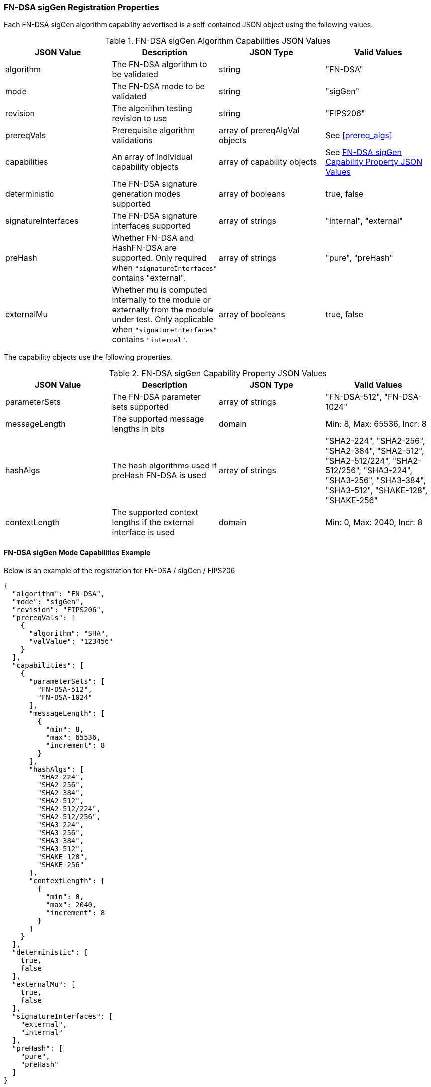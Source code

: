 
[[FN-DSA_sigGen_capabilities]]
=== FN-DSA sigGen Registration Properties

Each FN-DSA sigGen algorithm capability advertised is a self-contained JSON object using the following values.

[[FN-DSA_siggen_caps_table]]
.FN-DSA sigGen Algorithm Capabilities JSON Values
|===
| JSON Value | Description | JSON Type | Valid Values

| algorithm | The FN-DSA algorithm to be validated | string | "FN-DSA"
| mode | The FN-DSA mode to be validated | string | "sigGen"
| revision | The algorithm testing revision to use | string | "FIPS206"
| prereqVals | Prerequisite algorithm validations | array of prereqAlgVal objects | See <<prereq_algs>>
| capabilities | An array of individual capability objects | array of capability objects | See <<FN-DSA-siggen-capabilities-table>>
| deterministic | The FN-DSA signature generation modes supported | array of booleans | true, false
| signatureInterfaces | The FN-DSA signature interfaces supported | array of strings | "internal", "external"
| preHash | Whether FN-DSA and HashFN-DSA are supported. Only required when `"signatureInterfaces"` contains "external". | array of strings | "pure", "preHash"
| externalMu | Whether mu is computed internally to the module or externally from the module under test. Only applicable when `"signatureInterfaces"` contains `"internal"`. | array of booleans | true, false
|===

The capability objects use the following properties.

[[FN-DSA-siggen-capabilities-table]]
.FN-DSA sigGen Capability Property JSON Values
|===
| JSON Value | Description | JSON Type | Valid Values

| parameterSets | The FN-DSA parameter sets supported | array of strings | "FN-DSA-512", "FN-DSA-1024"
| messageLength | The supported message lengths in bits | domain | Min: 8, Max: 65536, Incr: 8
| hashAlgs | The hash algorithms used if preHash FN-DSA is used | array of strings | "SHA2-224", "SHA2-256", "SHA2-384", "SHA2-512", "SHA2-512/224", "SHA2-512/256", "SHA3-224", "SHA3-256", "SHA3-384", "SHA3-512", "SHAKE-128", "SHAKE-256"
| contextLength | The supported context lengths if the external interface is used | domain | Min: 0, Max: 2040, Incr: 8
|===

==== FN-DSA sigGen Mode Capabilities Example

Below is an example of the registration for FN-DSA / sigGen / FIPS206

[source, json]
----
{
  "algorithm": "FN-DSA",
  "mode": "sigGen",
  "revision": "FIPS206",
  "prereqVals": [
    {
      "algorithm": "SHA",
      "valValue": "123456"
    }
  ],
  "capabilities": [
    {
      "parameterSets": [
        "FN-DSA-512",
        "FN-DSA-1024"
      ],
      "messageLength": [
        {
          "min": 8,
          "max": 65536,
          "increment": 8
        }
      ],
      "hashAlgs": [
        "SHA2-224",
        "SHA2-256",
        "SHA2-384",
        "SHA2-512",
        "SHA2-512/224",
        "SHA2-512/256",
        "SHA3-224",
        "SHA3-256",
        "SHA3-384",
        "SHA3-512",
        "SHAKE-128",
        "SHAKE-256"
      ],
      "contextLength": [
        {
          "min": 0,
          "max": 2040,
          "increment": 8
        }
      ]
    }
  ],
  "deterministic": [
    true,
    false
  ],
  "externalMu": [
    true,
    false
  ],
  "signatureInterfaces": [
    "external",
    "internal"
  ],
  "preHash": [
    "pure",
    "preHash"
  ]
}
----
